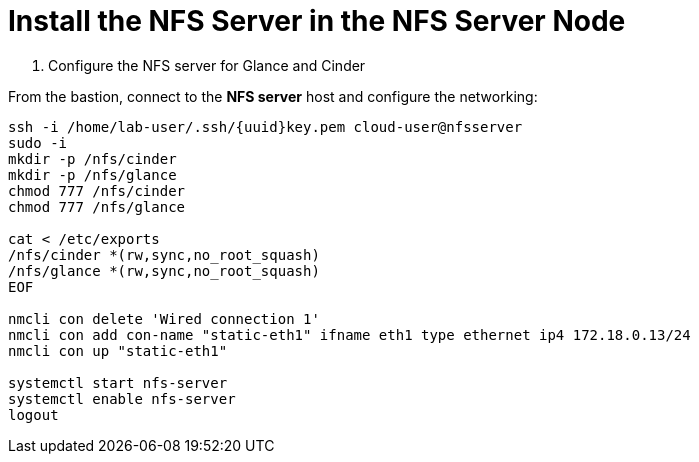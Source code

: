 = Install the NFS Server in the NFS Server Node

. Configure the NFS server for Glance and Cinder

From the bastion, connect to the *NFS server* host and configure the networking:

[source,bash,role=execute,subs=attributes]
----
ssh -i /home/lab-user/.ssh/{uuid}key.pem cloud-user@nfsserver
sudo -i
mkdir -p /nfs/cinder
mkdir -p /nfs/glance
chmod 777 /nfs/cinder
chmod 777 /nfs/glance

cat <<EOF > /etc/exports
/nfs/cinder *(rw,sync,no_root_squash)
/nfs/glance *(rw,sync,no_root_squash)
EOF

nmcli con delete 'Wired connection 1'
nmcli con add con-name "static-eth1" ifname eth1 type ethernet ip4 172.18.0.13/24
nmcli con up "static-eth1"

systemctl start nfs-server
systemctl enable nfs-server
logout
----